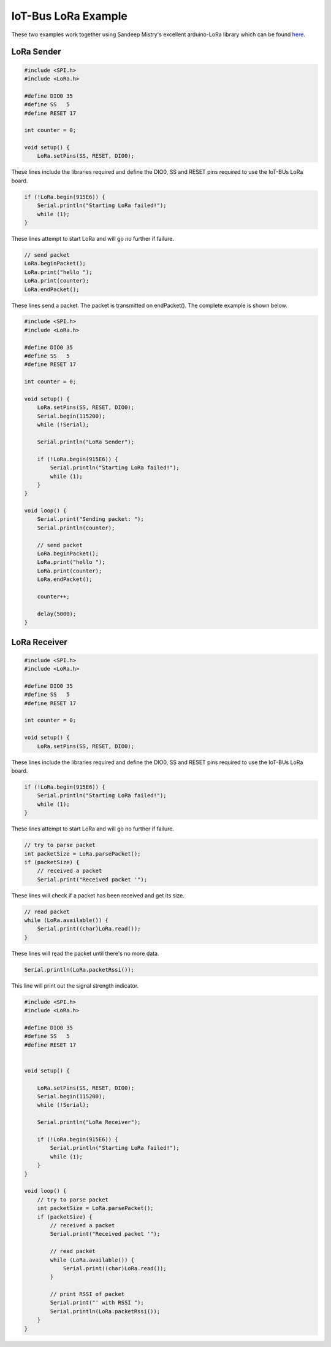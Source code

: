 .. _example-iot-bus-lora:

IoT-Bus LoRa Example
====================

These two examples work together using Sandeep Mistry's excellent arduino-LoRa library which can be 
found `here <https://github.com/sandeepmistry/arduino-LoRa>`_. 


LoRa Sender
-----------

.. code-block:: c++

    #include <SPI.h>
    #include <LoRa.h>

    #define DIO0 35
    #define SS   5
    #define RESET 17

    int counter = 0;

    void setup() {
        LoRa.setPins(SS, RESET, DIO0);

These lines include the libraries required and define the DIO0, SS and RESET pins required to use the IoT-BUs LoRa board.

.. code-block:: c++

    if (!LoRa.begin(915E6)) {
        Serial.println("Starting LoRa failed!");
        while (1);
    }

These lines attempt to start LoRa and will go no further if failure.    

.. code-block:: c++

    // send packet
    LoRa.beginPacket();
    LoRa.print("hello ");
    LoRa.print(counter);
    LoRa.endPacket();

These lines send a packet. The packet is transmitted on endPacket(). The complete example is shown below.

.. code-block:: c++

    #include <SPI.h>
    #include <LoRa.h>

    #define DIO0 35
    #define SS   5
    #define RESET 17

    int counter = 0;

    void setup() {
        LoRa.setPins(SS, RESET, DIO0);
        Serial.begin(115200);
        while (!Serial);

        Serial.println("LoRa Sender");

        if (!LoRa.begin(915E6)) {
            Serial.println("Starting LoRa failed!");
            while (1);
        }
    }

    void loop() {
        Serial.print("Sending packet: ");
        Serial.println(counter);

        // send packet
        LoRa.beginPacket();
        LoRa.print("hello ");
        LoRa.print(counter);
        LoRa.endPacket();

        counter++;

        delay(5000);
    }

LoRa Receiver
-------------   

.. code-block:: c++

    #include <SPI.h>
    #include <LoRa.h>

    #define DIO0 35
    #define SS   5
    #define RESET 17

    int counter = 0;

    void setup() {
        LoRa.setPins(SS, RESET, DIO0);

These lines include the libraries required and define the DIO0, SS and RESET pins required to use the IoT-BUs LoRa board.

.. code-block:: c++

    if (!LoRa.begin(915E6)) {
        Serial.println("Starting LoRa failed!");
        while (1);
    }

These lines attempt to start LoRa and will go no further if failure.    

.. code-block:: c++

    // try to parse packet
    int packetSize = LoRa.parsePacket();
    if (packetSize) {
        // received a packet
        Serial.print("Received packet '");

These lines will check if a packet has been received and get its size.

.. code-block:: c++

    // read packet
    while (LoRa.available()) {
        Serial.print((char)LoRa.read());
    }

These lines will read the packet until there's no more data.

.. code-block:: c++

    Serial.println(LoRa.packetRssi());

This line will print out the signal strength indicator.    

.. code-block:: c++

    #include <SPI.h>
    #include <LoRa.h>

    #define DIO0 35
    #define SS   5
    #define RESET 17


    void setup() {

        LoRa.setPins(SS, RESET, DIO0);
        Serial.begin(115200);
        while (!Serial);

        Serial.println("LoRa Receiver");

        if (!LoRa.begin(915E6)) {
            Serial.println("Starting LoRa failed!");
            while (1);
        }
    }

    void loop() {
        // try to parse packet
        int packetSize = LoRa.parsePacket();
        if (packetSize) {
            // received a packet
            Serial.print("Received packet '");

            // read packet
            while (LoRa.available()) {
                Serial.print((char)LoRa.read());
            }

            // print RSSI of packet
            Serial.print("' with RSSI ");
            Serial.println(LoRa.packetRssi());
        }
    }
